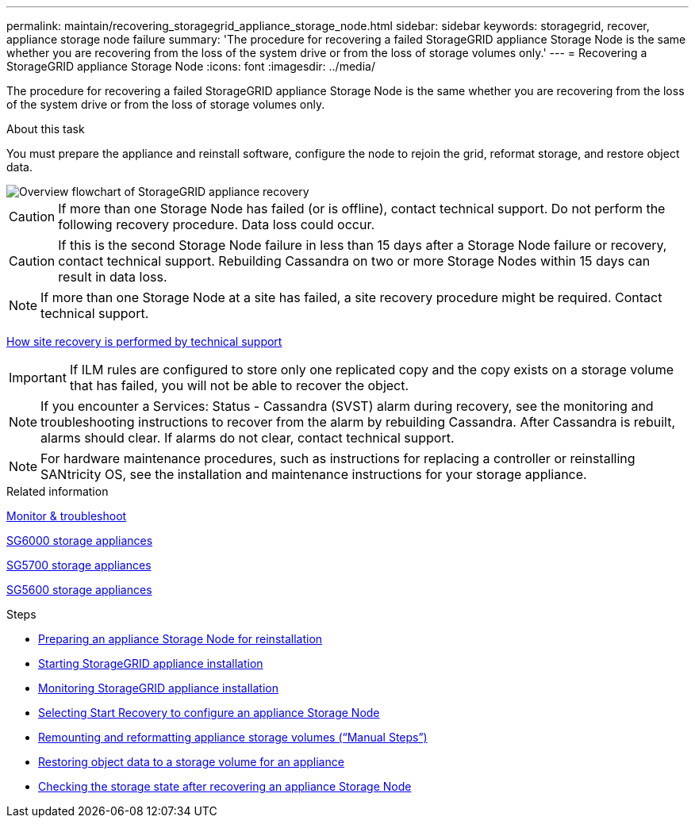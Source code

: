 ---
permalink: maintain/recovering_storagegrid_appliance_storage_node.html
sidebar: sidebar
keywords: storagegrid, recover, appliance storage node failure
summary: 'The procedure for recovering a failed StorageGRID appliance Storage Node is the same whether you are recovering from the loss of the system drive or from the loss of storage volumes only.'
---
= Recovering a StorageGRID appliance Storage Node
:icons: font
:imagesdir: ../media/

[.lead]
The procedure for recovering a failed StorageGRID appliance Storage Node is the same whether you are recovering from the loss of the system drive or from the loss of storage volumes only.

.About this task

You must prepare the appliance and reinstall software, configure the node to rejoin the grid, reformat storage, and restore object data.

image::../media/overview_sga_recovery.gif[Overview flowchart of StorageGRID appliance recovery]

CAUTION: If more than one Storage Node has failed (or is offline), contact technical support. Do not perform the following recovery procedure. Data loss could occur.

CAUTION: If this is the second Storage Node failure in less than 15 days after a Storage Node failure or recovery, contact technical support. Rebuilding Cassandra on two or more Storage Nodes within 15 days can result in data loss.

NOTE: If more than one Storage Node at a site has failed, a site recovery procedure might be required. Contact technical support.

xref:how_site_recovery_is_performed_by_technical_support.adoc[How site recovery is performed by technical support]

IMPORTANT: If ILM rules are configured to store only one replicated copy and the copy exists on a storage volume that has failed, you will not be able to recover the object.

NOTE: If you encounter a Services: Status - Cassandra (SVST) alarm during recovery, see the monitoring and troubleshooting instructions to recover from the alarm by rebuilding Cassandra. After Cassandra is rebuilt, alarms should clear. If alarms do not clear, contact technical support.

NOTE: For hardware maintenance procedures, such as instructions for replacing a controller or reinstalling SANtricity OS, see the installation and maintenance instructions for your storage appliance.

.Related information

xref:../monitor/index.adoc[Monitor & troubleshoot]

xref:../sg6000/index.adoc[SG6000 storage appliances]

xref:../sg5700/index.adoc[SG5700 storage appliances]

xref:../sg5600/index.adoc[SG5600 storage appliances]

.Steps

* xref:preparing_appliance_storage_node_for_reinstallation.adoc[Preparing an appliance Storage Node for reinstallation]
* xref:starting_storagegrid_appliance_installation.adoc[Starting StorageGRID appliance installation]
* xref:monitoring_storagegrid_appliance_installation_sn.adoc[Monitoring StorageGRID appliance installation]
* xref:selecting_start_recovery_to_configure_appliance_storage_node.adoc[Selecting Start Recovery to configure an appliance Storage Node]
* xref:remounting_and_reformatting_appliance_storage_volumes.adoc[Remounting and reformatting appliance storage volumes ("`Manual Steps`")]
* xref:restoring_object_data_to_storage_volume_for_appliance.adoc[Restoring object data to a storage volume for an appliance]
* xref:checking_storage_state_after_recovering_sga.adoc[Checking the storage state after recovering an appliance Storage Node]
